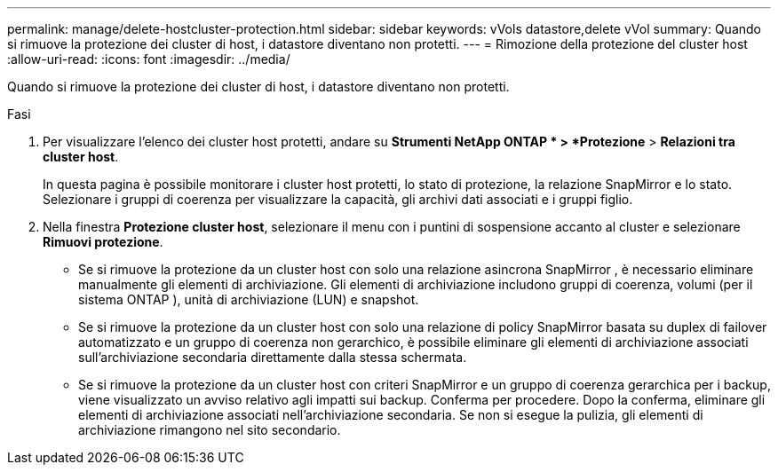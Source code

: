 ---
permalink: manage/delete-hostcluster-protection.html 
sidebar: sidebar 
keywords: vVols datastore,delete vVol 
summary: Quando si rimuove la protezione dei cluster di host, i datastore diventano non protetti. 
---
= Rimozione della protezione del cluster host
:allow-uri-read: 
:icons: font
:imagesdir: ../media/


[role="lead"]
Quando si rimuove la protezione dei cluster di host, i datastore diventano non protetti.

.Fasi
. Per visualizzare l'elenco dei cluster host protetti, andare su *Strumenti NetApp ONTAP * > *Protezione* > *Relazioni tra cluster host*.
+
In questa pagina è possibile monitorare i cluster host protetti, lo stato di protezione, la relazione SnapMirror e lo stato.  Selezionare i gruppi di coerenza per visualizzare la capacità, gli archivi dati associati e i gruppi figlio.

. Nella finestra *Protezione cluster host*, selezionare il menu con i puntini di sospensione accanto al cluster e selezionare *Rimuovi protezione*.
+
** Se si rimuove la protezione da un cluster host con solo una relazione asincrona SnapMirror , è necessario eliminare manualmente gli elementi di archiviazione.  Gli elementi di archiviazione includono gruppi di coerenza, volumi (per il sistema ONTAP ), unità di archiviazione (LUN) e snapshot.
** Se si rimuove la protezione da un cluster host con solo una relazione di policy SnapMirror basata su duplex di failover automatizzato e un gruppo di coerenza non gerarchico, è possibile eliminare gli elementi di archiviazione associati sull'archiviazione secondaria direttamente dalla stessa schermata.
** Se si rimuove la protezione da un cluster host con criteri SnapMirror e un gruppo di coerenza gerarchica per i backup, viene visualizzato un avviso relativo agli impatti sui backup.  Conferma per procedere.  Dopo la conferma, eliminare gli elementi di archiviazione associati nell'archiviazione secondaria.  Se non si esegue la pulizia, gli elementi di archiviazione rimangono nel sito secondario.



